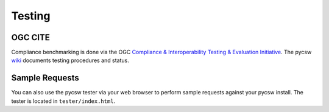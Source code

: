 .. _testing:

Testing
=======

OGC CITE
--------

Compliance benchmarking is done via the OGC `Compliance & Interoperability Testing & Evaluation Initiative`_.  The pycsw `wiki <http://sourceforge.net/apps/trac/pycsw/wiki/OGCCITECompliance>`_ documents testing procedures and status.

.. _sample-requests:

Sample Requests
---------------

You can also use the pycsw tester via your web browser to perform sample requests against your pycsw install.  The tester is located in ``tester/index.html``.

.. _`Compliance & Interoperability Testing & Evaluation Initiative`: http://cite.opengeospatial.org/
